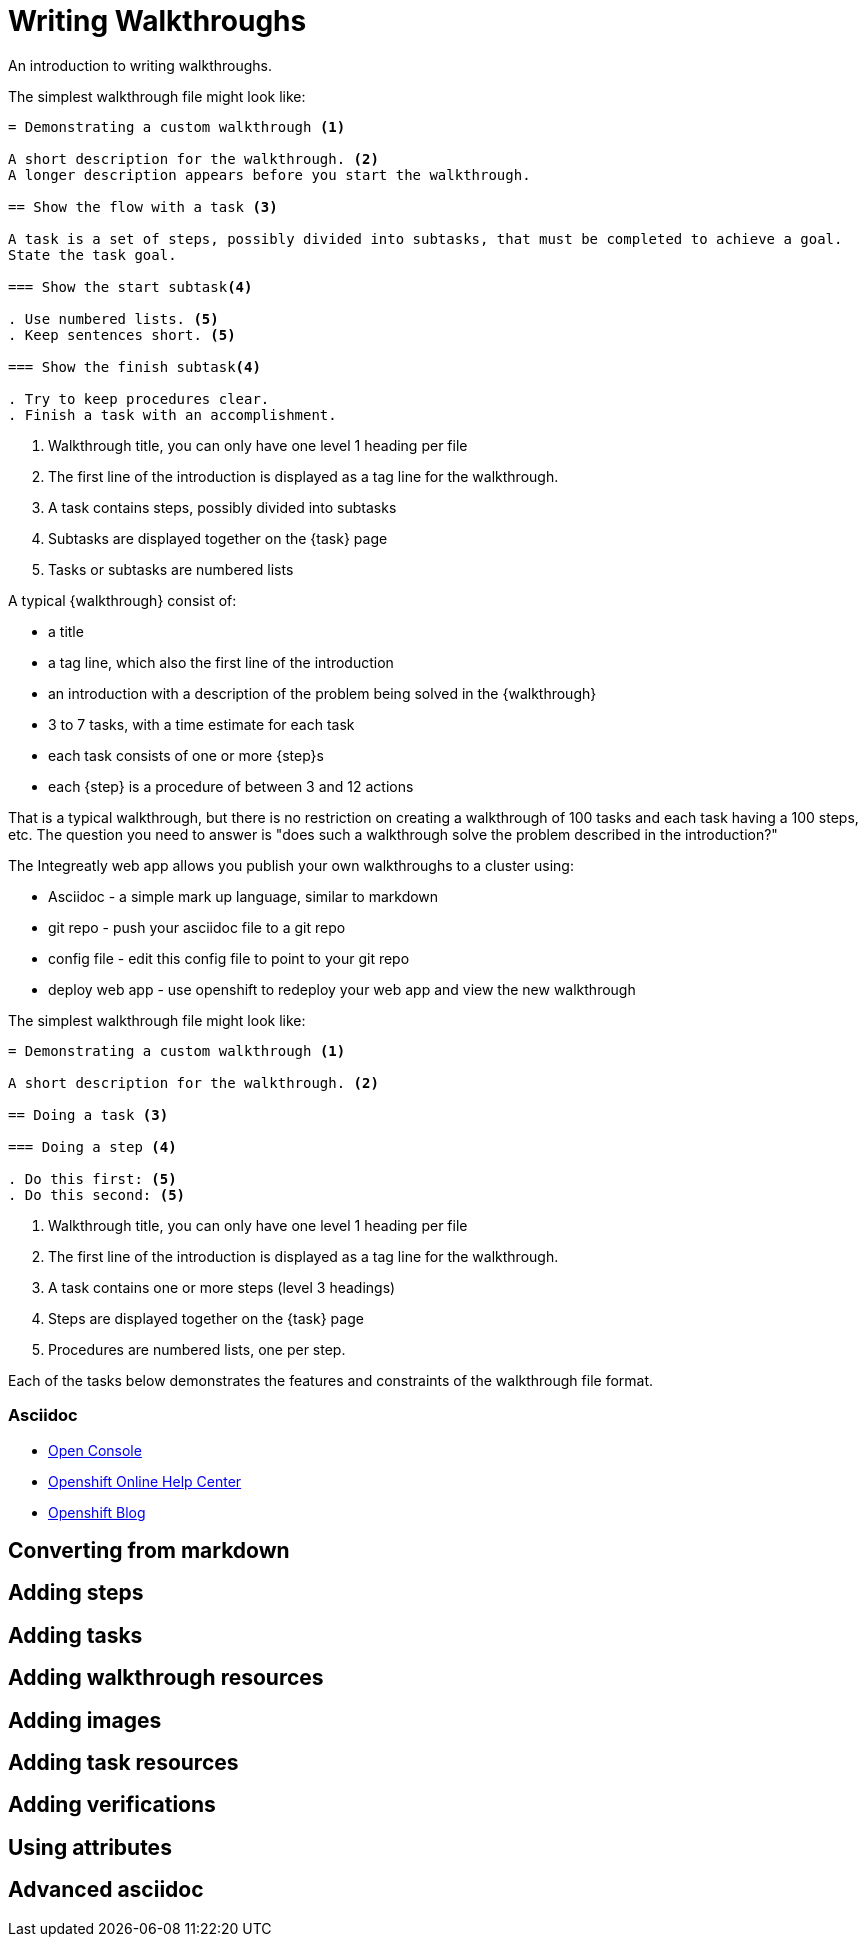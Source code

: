 = Writing Walkthroughs


An introduction to writing walkthroughs.

The simplest walkthrough file might look like:

----
= Demonstrating a custom walkthrough <1>

A short description for the walkthrough. <2>
A longer description appears before you start the walkthrough.

== Show the flow with a task <3>

A task is a set of steps, possibly divided into subtasks, that must be completed to achieve a goal.
State the task goal.

=== Show the start subtask<4>

. Use numbered lists. <5>
. Keep sentences short. <5>

=== Show the finish subtask<4>

. Try to keep procedures clear.
. Finish a task with an accomplishment.

----

<1> Walkthrough title, you can only have one level 1 heading per file
<2> The first line of the introduction is displayed as a tag line for the walkthrough.
<3> A task contains steps, possibly divided into subtasks
<4> Subtasks are displayed together on the {task} page
<5> Tasks or subtasks are numbered lists

A typical {walkthrough} consist of:

* a title
* a tag line, which also the first line of the introduction
* an introduction with a description of the problem being solved in the {walkthrough}
* 3 to 7 tasks, with a time estimate for each task
* each task consists of one or more {step}s
* each {step} is a procedure of between 3 and 12 actions

That is a typical walkthrough, but there is no restriction on creating a walkthrough of 100 tasks and each task having a 100 steps, etc. The question you need to answer is "does such a walkthrough solve the problem described in the introduction?"

The Integreatly web app allows you publish your own walkthroughs to a cluster using:

* Asciidoc - a simple mark up language, similar to markdown
* git repo - push your asciidoc file to a git repo
* config file - edit this config file to point to your git repo
* deploy web app - use openshift to redeploy your web app and view the new walkthrough


The simplest walkthrough file might look like:

----
= Demonstrating a custom walkthrough <1>

A short description for the walkthrough. <2>

== Doing a task <3>

=== Doing a step <4>

. Do this first: <5>
. Do this second: <5>
----

<1> Walkthrough title, you can only have one level 1 heading per file
<2> The first line of the introduction is displayed as a tag line for the walkthrough.
<3> A task contains one or more steps (level 3 headings)
<4> Steps are displayed together on the {task} page
<5> Procedures are numbered lists, one per step.

Each of the tasks below demonstrates the features and constraints of the walkthrough file format.


[type=walkthroughResource]
=== Asciidoc
* link:{openshift-host}/console[Open Console]
* link:https://help.openshift.com/[Openshift Online Help Center]
* link:https://blog.openshift.com/[Openshift Blog]



[time=5]
== Converting from markdown

[time=5]
== Adding steps

[time=5]
== Adding tasks

[time=5]
== Adding walkthrough resources

[time=5]
== Adding images

[time=5]
== Adding task resources

[time=5]
== Adding verifications 

[time=5]
== Using attributes

[time=5]
== Advanced asciidoc